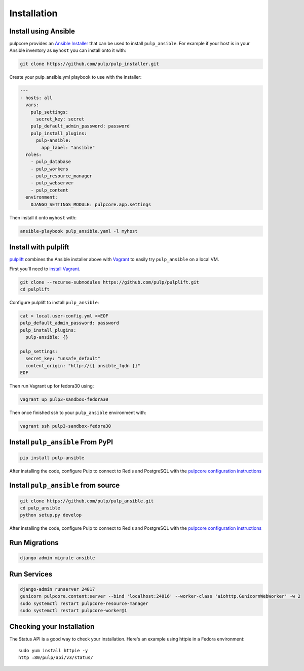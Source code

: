 Installation
============

Install using Ansible
---------------------

pulpcore provides an `Ansible Installer <https://github.com/pulp/pulp_installer>`_ that can be used to
install ``pulp_ansible``. For example if your host is in your Ansible inventory as ``myhost`` you
can install onto it with:

.. code-block:: bash

    git clone https://github.com/pulp/pulp_installer.git

Create your pulp_ansible.yml playbook to use with the installer:

.. code-block:: yaml

   ---
   - hosts: all
     vars:
       pulp_settings:
         secret_key: secret
       pulp_default_admin_password: password
       pulp_install_plugins:
         pulp-ansible:
           app_label: "ansible"
     roles:
       - pulp_database
       - pulp_workers
       - pulp_resource_manager
       - pulp_webserver
       - pulp_content
     environment:
       DJANGO_SETTINGS_MODULE: pulpcore.app.settings

Then install it onto ``myhost`` with:

.. code-block:: bash

    ansible-playbook pulp_ansible.yaml -l myhost



Install with pulplift
---------------------

`pulplift <https://github.com/pulp/pulplift>`_ combines the Ansible installer above with `Vagrant
<https://www.vagrantup.com/intro/index.html>`_ to easily try ``pulp_ansible`` on a local VM.

First you'll need to `install Vagrant <https://www.vagrantup.com/docs/installation/>`_.

.. code-block:: bash

    git clone --recurse-submodules https://github.com/pulp/pulplift.git
    cd pulplift

Configure pulplift to install ``pulp_ansible``:

.. code-block:: bash

    cat > local.user-config.yml <<EOF
    pulp_default_admin_password: password
    pulp_install_plugins:
      pulp-ansible: {}

    pulp_settings:
      secret_key: "unsafe_default"
      content_origin: "http://{{ ansible_fqdn }}"
    EOF

Then run Vagrant up for fedora30 using:

.. code-block:: bash

    vagrant up pulp3-sandbox-fedora30

Then once finished ssh to your ``pulp_ansible`` environment with:

.. code-block:: bash

    vagrant ssh pulp3-sandbox-fedora30


Install ``pulp_ansible`` From PyPI
----------------------------------

.. code-block:: bash

   pip install pulp-ansible

After installing the code, configure Pulp to connect to Redis and PostgreSQL with the `pulpcore
configuration instructions <https://docs.pulpproject.org/installation/
instructions.html#database-setup>`_


Install ``pulp_ansible`` from source
------------------------------------

.. code-block:: bash

   git clone https://github.com/pulp/pulp_ansible.git
   cd pulp_ansible
   python setup.py develop

After installing the code, configure Pulp to connect to Redis and PostgreSQL with the `pulpcore
configuration instructions <https://docs.pulpproject.org/installation/
instructions.html#database-setup>`_


Run Migrations
--------------

.. code-block:: bash

   django-admin migrate ansible


Run Services
------------

.. code-block:: bash

   django-admin runserver 24817
   gunicorn pulpcore.content:server --bind 'localhost:24816' --worker-class 'aiohttp.GunicornWebWorker' -w 2
   sudo systemctl restart pulpcore-resource-manager
   sudo systemctl restart pulpcore-worker@1


Checking your Installation
--------------------------

The Status API is a good way to check your installation. Here's an example using httpie in a Fedora
environment::

    sudo yum install httpie -y
    http :80/pulp/api/v3/status/

